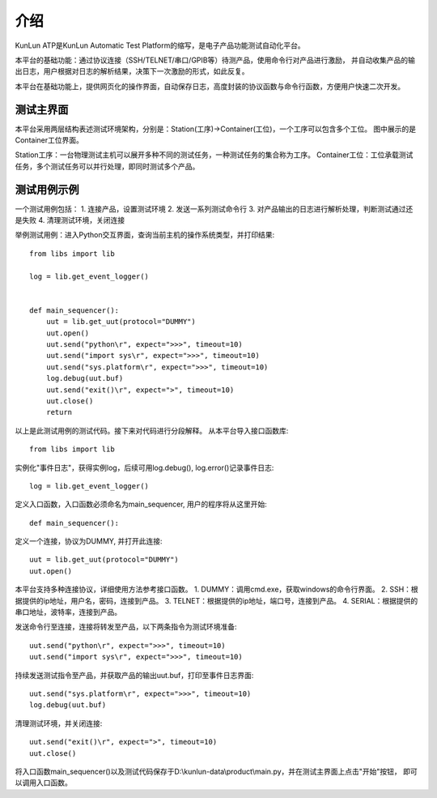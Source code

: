介绍
====
KunLun ATP是KunLun Automatic Test Platform的缩写，是电子产品功能测试自动化平台。

本平台的基础功能：通过协议连接（SSH/TELNET/串口/GPIB等）待测产品，使用命令行对产品进行激励，
并自动收集产品的输出日志，用户根据对日志的解析结果，决策下一次激励的形式，如此反复。

本平台在基础功能上，提供网页化的操作界面，自动保存日志，高度封装的协议函数与命令行函数，方便用户快速二次开发。

测试主界面
----------

.. image:: ../_static/介绍/介绍1.png

本平台采用两层结构表述测试环境架构，分别是：Station(工序)->Container(工位)，一个工序可以包含多个工位。
图中展示的是Container工位界面。

Station工序：一台物理测试主机可以展开多种不同的测试任务，一种测试任务的集合称为工序。
Container工位：工位承载测试任务，多个测试任务可以并行处理，即同时测试多个产品。

测试用例示例
-----------

一个测试用例包括：
1. 连接产品，设置测试环境
2. 发送一系列测试命令行
3. 对产品输出的日志进行解析处理，判断测试通过还是失败
4. 清理测试环境，关闭连接

举例测试用例：进入Python交互界面，查询当前主机的操作系统类型，并打印结果::

    from libs import lib

    log = lib.get_event_logger()


    def main_sequencer():
        uut = lib.get_uut(protocol="DUMMY")
        uut.open()
        uut.send("python\r", expect=">>>", timeout=10)
        uut.send("import sys\r", expect=">>>", timeout=10)
        uut.send("sys.platform\r", expect=">>>", timeout=10)
        log.debug(uut.buf)
        uut.send("exit()\r", expect=">", timeout=10)
        uut.close()
        return

以上是此测试用例的测试代码。接下来对代码进行分段解释。
从本平台导入接口函数库::

    from libs import lib

实例化"事件日志"，获得实例log，后续可用log.debug(), log.error()记录事件日志::

    log = lib.get_event_logger()

定义入口函数，入口函数必须命名为main_sequencer, 用户的程序将从这里开始::

    def main_sequencer():

定义一个连接，协议为DUMMY, 并打开此连接::

    uut = lib.get_uut(protocol="DUMMY")
    uut.open()

本平台支持多种连接协议，详细使用方法参考接口函数。
1. DUMMY：调用cmd.exe，获取windows的命令行界面。
2. SSH：根据提供的ip地址，用户名，密码，连接到产品。
3. TELNET：根据提供的ip地址，端口号，连接到产品。
4. SERIAL：根据提供的串口地址，波特率，连接到产品。

发送命令行至连接，连接将转发至产品，以下两条指令为测试环境准备::

    uut.send("python\r", expect=">>>", timeout=10)
    uut.send("import sys\r", expect=">>>", timeout=10)

持续发送测试指令至产品，并获取产品的输出uut.buf，打印至事件日志界面::

    uut.send("sys.platform\r", expect=">>>", timeout=10)
    log.debug(uut.buf)

清理测试环境，并关闭连接::

        uut.send("exit()\r", expect=">", timeout=10)
        uut.close()

将入口函数main_sequencer()以及测试代码保存于D:\\kunlun-data\\product\\main.py，并在测试主界面上点击"开始"按钮，
即可以调用入口函数。
